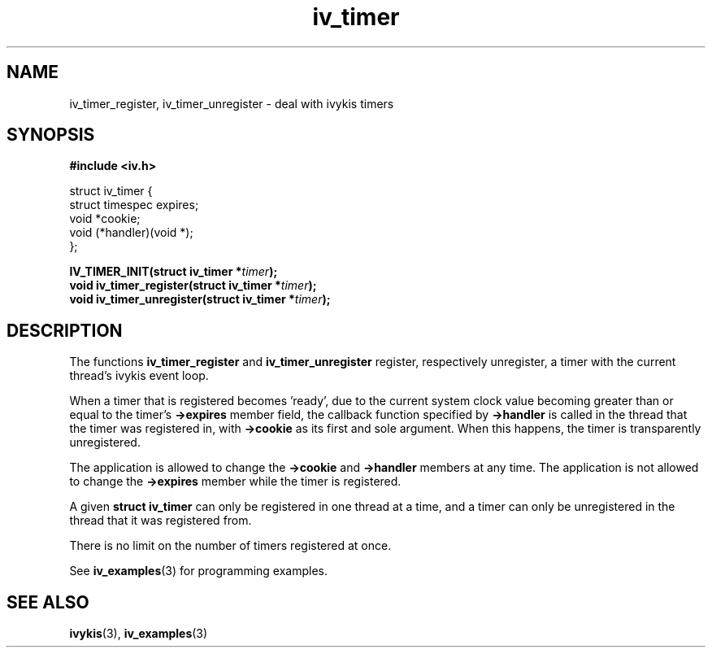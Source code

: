 .\" This man page is Copyright (C) 2003, 2010 Lennert Buytenhek.
.\" Permission is granted to distribute possibly modified copies
.\" of this page provided the header is included verbatim,
.\" and in case of nontrivial modification author and date
.\" of the modification is added to the header.
.TH iv_timer 3 2010-08-15 "ivykis" "ivykis programmer's manual"
.SH NAME
iv_timer_register, iv_timer_unregister \- deal with ivykis timers
.SH SYNOPSIS
.B #include <iv.h>
.sp
.nf
struct iv_timer {
        struct timespec         expires;
        void                    *cookie;
        void                    (*handler)(void *);
};
.fi
.sp
.BI "IV_TIMER_INIT(struct iv_timer *" timer ");"
.br
.BI "void iv_timer_register(struct iv_timer *" timer ");"
.br
.BI "void iv_timer_unregister(struct iv_timer *" timer ");"
.br
.SH DESCRIPTION
The functions
.B iv_timer_register
and
.B iv_timer_unregister
register, respectively unregister, a timer with the current thread's
ivykis event loop.
.PP
When a timer that is registered becomes 'ready', due to the current
system clock value becoming greater than or equal to the timer's
.B ->expires
member field, the callback function specified by
.B ->handler
is called in the thread that the timer was registered in, with
.B ->cookie
as its first and sole argument.  When this happens, the timer is
transparently unregistered.
.PP
The application is allowed to change the
.B ->cookie
and
.B ->handler
members at any time.  The application is not allowed to change
the
.B ->expires
member while the timer is registered.
.PP
A given
.B struct iv_timer
can only be registered in one thread at a time, and a timer can only
be unregistered in the thread that it was registered from.
.PP
There is no limit on the number of timers registered at once.
.PP
See
.BR iv_examples (3)
for programming examples.
.SH "SEE ALSO"
.BR ivykis (3),
.BR iv_examples (3)
